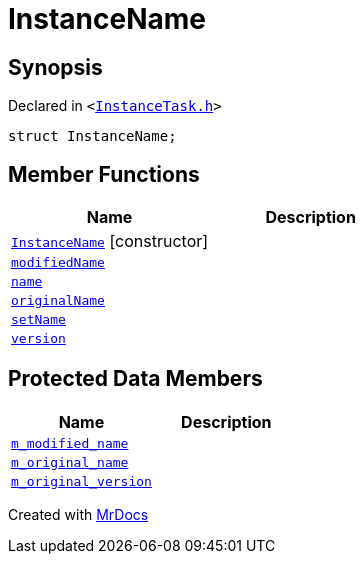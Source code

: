 [#InstanceName]
= InstanceName
:relfileprefix: 
:mrdocs:


== Synopsis

Declared in `&lt;https://github.com/PrismLauncher/PrismLauncher/blob/develop/launcher/InstanceTask.h#L12[InstanceTask&period;h]&gt;`

[source,cpp,subs="verbatim,replacements,macros,-callouts"]
----
struct InstanceName;
----

== Member Functions
[cols=2]
|===
| Name | Description 

| xref:InstanceName/2constructor.adoc[`InstanceName`]         [.small]#[constructor]#
| 
| xref:InstanceName/modifiedName.adoc[`modifiedName`] 
| 

| xref:InstanceName/name.adoc[`name`] 
| 

| xref:InstanceName/originalName.adoc[`originalName`] 
| 

| xref:InstanceName/setName.adoc[`setName`] 
| 
| xref:InstanceName/version.adoc[`version`] 
| 

|===

== Protected Data Members
[cols=2]
|===
| Name | Description 

| xref:InstanceName/m_modified_name.adoc[`m&lowbar;modified&lowbar;name`] 
| 

| xref:InstanceName/m_original_name.adoc[`m&lowbar;original&lowbar;name`] 
| 

| xref:InstanceName/m_original_version.adoc[`m&lowbar;original&lowbar;version`] 
| 

|===




[.small]#Created with https://www.mrdocs.com[MrDocs]#
